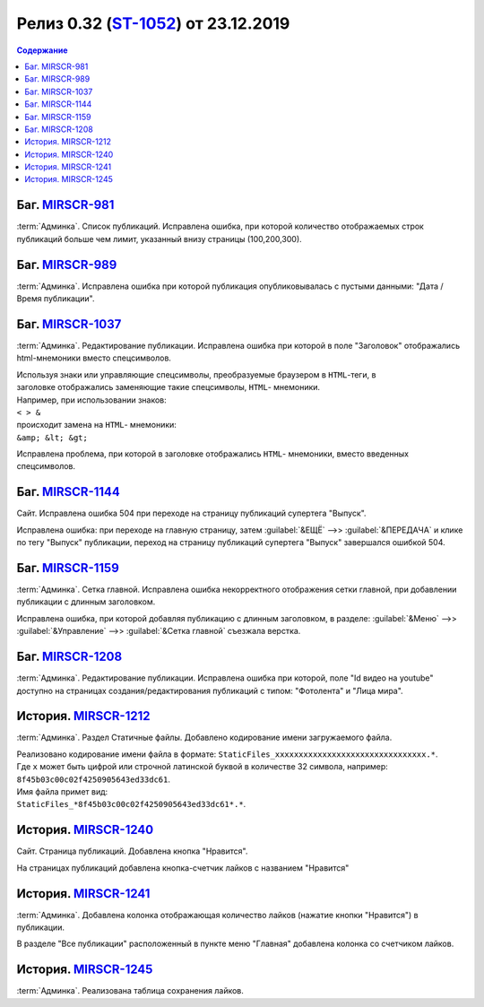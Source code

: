 ***********************************************
Релиз 0.32 (ST-1052_) от 23.12.2019 
***********************************************

.. _ST-1052: https://mir24tv.atlassian.net/browse/ST-1052

.. contents:: Содержание
   :depth: 2

Баг. MIRSCR-981_
------------------------------------------
:term:`Админка`. Список публикаций. Исправлена ошибка, при которой количество отображаемых строк публикаций больше чем лимит, указанный внизу страницы (100,200,300).


Баг. MIRSCR-989_
------------------------------------------
:term:`Админка`. Исправлена ошибка при которой публикация опубликовывалась с пустыми данными: "Дата / Время публикации".

Баг. MIRSCR-1037_
------------------------------------------
:term:`Админка`. Редактирование публикации. Исправлена ошибка при которой в поле "Заголовок" отображались html-мнемоники вместо спецсимволов.

| Используя знаки или управляющие спецсимволы, преобразуемые браузером в ``HTML``-теги, в
| заголовке отображались заменяющие такие спецсимволы, ``HTML``- мнемоники.
| Например, при использовании знаков:
| ``< > &``
| происходит замена на ``HTML``- мнемоники:
| ``&amp; &lt; &gt;``

Исправлена проблема, при которой в заголовке отображались ``HTML``- мнемоники, вместо введенных спецсимволов.


Баг. MIRSCR-1144_
------------------------------------------
Сайт. Исправлена ошибка 504 при переходе на страницу публикаций супертега "Выпуск".

Исправлена ошибка: при переходе на главную страницу, затем :guilabel:`&ЕЩЁ` -->> :guilabel:`&ПЕРЕДАЧА` и клике по тегу "Выпуск" публикации, переход на страницу публикаций супертега "Выпуск" завершался ошибкой 504.

Баг. MIRSCR-1159_
------------------------------------------
:term:`Админка`. Сетка главной. Исправлена ошибка некорректного отображения сетки главной, при добавлении публикации с длинным заголовком.

Исправлена ошибка, при которой добавляя публикацию с длинным заголовком, в разделе: :guilabel:`&Меню` -->> :guilabel:`&Управление` -->> :guilabel:`&Сетка главной` съезжала верстка.

Баг. MIRSCR-1208_
------------------------------------------
:term:`Админка`. Редактирование публикации. Исправлена ошибка при которой, поле "Id видео на youtube" доступно на страницах создания/редактирования публикаций с типом: "Фотолента" и "Лица мира".

..
  История. MIRSCR-1091_
  ------------------------------------------
  Сайт. Во всех местах изменена ссылка с ``mirhd.ru`` на ``mirpremium.tv``


История. MIRSCR-1212_
------------------------------------------
:term:`Админка`. Раздел Статичные файлы. Добавлено кодирование имени загружаемого файла.

| Реализовано кодирование имени файла в формате: ``StaticFiles_xxxxxxxxxxxxxxxxxxxxxxxxxxxxxxxx.*``.
| Где ``x`` может быть цифрой или строчной латинской буквой в количестве 32 символа, например: ``8f45b03c00c02f4250905643ed33dc61``.
| Имя файла примет вид:
| ``StaticFiles_*8f45b03c00c02f4250905643ed33dc61*.*``.

История. MIRSCR-1240_
------------------------------------------
Сайт. Страница публикаций. Добавлена кнопка "Нравится".

На страницах публикаций добавлена кнопка-счетчик лайков с названием "Нравится"

История. MIRSCR-1241_
------------------------------------------
:term:`Админка`. Добавлена колонка отображающая количество лайков (нажатие кнопки "Нравится") в публикации.

В разделе "Все публикации" расположенный в пункте меню "Главная" добавлена колонка со счетчиком лайков.


История. MIRSCR-1245_
------------------------------------------
:term:`Админка`. Реализована таблица сохранения лайков.

..
.. История. MIRSCR-1213_
.. ------------------------------------------
.. :term:`Админка`. Раздел Статичные файлы. Добавлен префикс для сброса конфигурации CDN ``config url prefix``.


..	_MIRSCR-981: https://mir24tv.atlassian.net/browse/MIRSCR-981
..	_MIRSCR-989: https://mir24tv.atlassian.net/browse/MIRSCR-989
..	_MIRSCR-1037: https://mir24tv.atlassian.net/browse/MIRSCR-1037
..	_MIRSCR-1144: https://mir24tv.atlassian.net/browse/MIRSCR-1144
..	_MIRSCR-1159: https://mir24tv.atlassian.net/browse/MIRSCR-1159
..	_MIRSCR-1208: https://mir24tv.atlassian.net/browse/MIRSCR-1208
..	_MIRSCR-1237: https://mir24tv.atlassian.net/browse/MIRSCR-1237
..	_MIRSCR-1091: https://mir24tv.atlassian.net/browse/MIRSCR-1091
..	_MIRSCR-1212: https://mir24tv.atlassian.net/browse/MIRSCR-1212
..	_MIRSCR-1213: https://mir24tv.atlassian.net/browse/MIRSCR-1213
..	_MIRSCR-1240: https://mir24tv.atlassian.net/browse/MIRSCR-1240
..	_MIRSCR-1241: https://mir24tv.atlassian.net/browse/MIRSCR-1241
..	_MIRSCR-1245: https://mir24tv.atlassian.net/browse/MIRSCR-1245

.. raw:: html

    <style media="screen">
        .figure img {
          box-shadow: #C3BBBB 3.5px 4px 4.4px 0.5px;
          margin-bottom: 7px;}
    </style>

